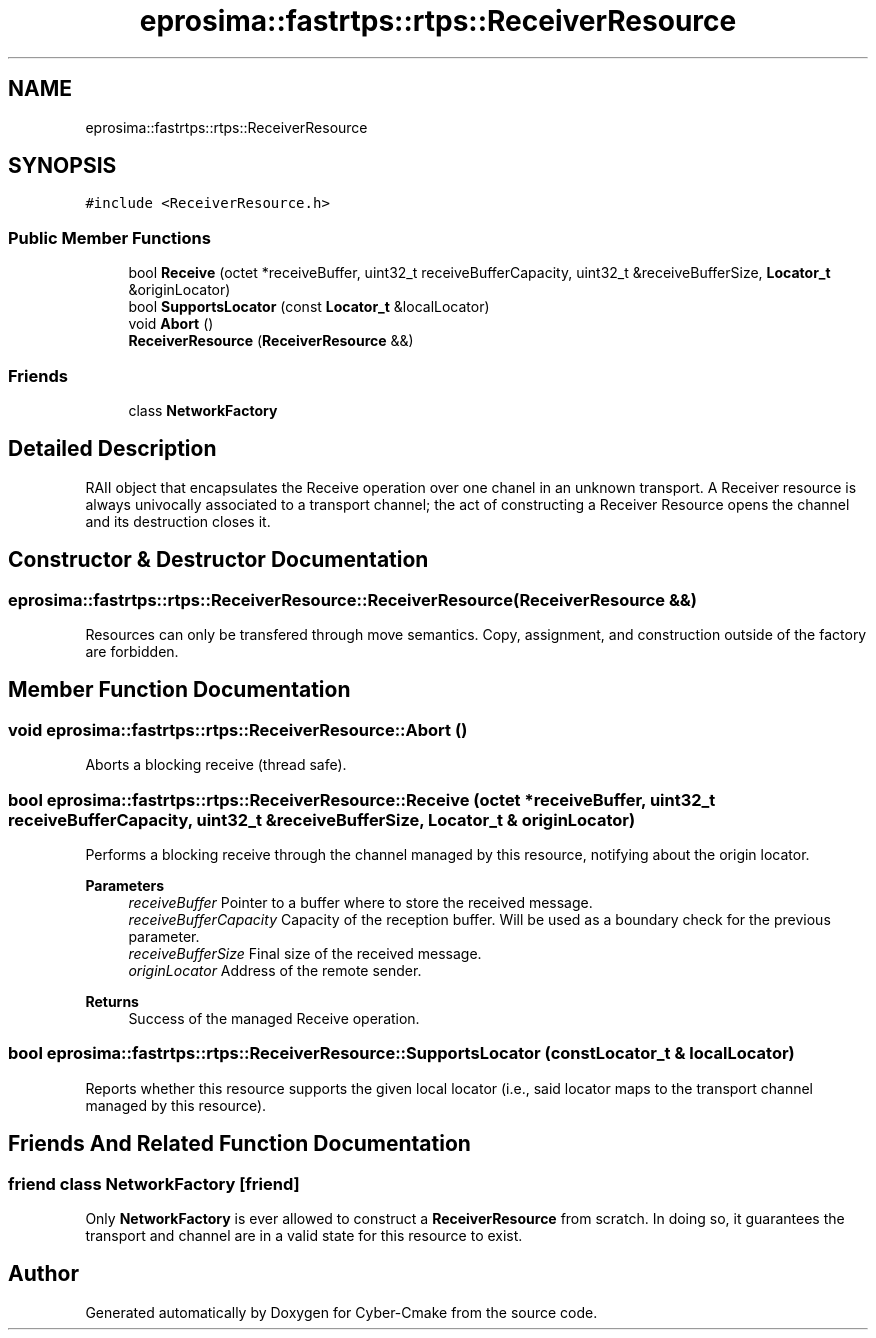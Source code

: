 .TH "eprosima::fastrtps::rtps::ReceiverResource" 3 "Sun Sep 3 2023" "Version 8.0" "Cyber-Cmake" \" -*- nroff -*-
.ad l
.nh
.SH NAME
eprosima::fastrtps::rtps::ReceiverResource
.SH SYNOPSIS
.br
.PP
.PP
\fC#include <ReceiverResource\&.h>\fP
.SS "Public Member Functions"

.in +1c
.ti -1c
.RI "bool \fBReceive\fP (octet *receiveBuffer, uint32_t receiveBufferCapacity, uint32_t &receiveBufferSize, \fBLocator_t\fP &originLocator)"
.br
.ti -1c
.RI "bool \fBSupportsLocator\fP (const \fBLocator_t\fP &localLocator)"
.br
.ti -1c
.RI "void \fBAbort\fP ()"
.br
.ti -1c
.RI "\fBReceiverResource\fP (\fBReceiverResource\fP &&)"
.br
.in -1c
.SS "Friends"

.in +1c
.ti -1c
.RI "class \fBNetworkFactory\fP"
.br
.in -1c
.SH "Detailed Description"
.PP 
RAII object that encapsulates the Receive operation over one chanel in an unknown transport\&. A Receiver resource is always univocally associated to a transport channel; the act of constructing a Receiver Resource opens the channel and its destruction closes it\&. 
.SH "Constructor & Destructor Documentation"
.PP 
.SS "eprosima::fastrtps::rtps::ReceiverResource::ReceiverResource (\fBReceiverResource\fP &&)"
Resources can only be transfered through move semantics\&. Copy, assignment, and construction outside of the factory are forbidden\&. 
.SH "Member Function Documentation"
.PP 
.SS "void eprosima::fastrtps::rtps::ReceiverResource::Abort ()"
Aborts a blocking receive (thread safe)\&. 
.SS "bool eprosima::fastrtps::rtps::ReceiverResource::Receive (octet * receiveBuffer, uint32_t receiveBufferCapacity, uint32_t & receiveBufferSize, \fBLocator_t\fP & originLocator)"
Performs a blocking receive through the channel managed by this resource, notifying about the origin locator\&. 
.PP
\fBParameters\fP
.RS 4
\fIreceiveBuffer\fP Pointer to a buffer where to store the received message\&. 
.br
\fIreceiveBufferCapacity\fP Capacity of the reception buffer\&. Will be used as a boundary check for the previous parameter\&. 
.br
\fIreceiveBufferSize\fP Final size of the received message\&. 
.br
\fIoriginLocator\fP Address of the remote sender\&. 
.RE
.PP
\fBReturns\fP
.RS 4
Success of the managed Receive operation\&. 
.RE
.PP

.SS "bool eprosima::fastrtps::rtps::ReceiverResource::SupportsLocator (const \fBLocator_t\fP & localLocator)"
Reports whether this resource supports the given local locator (i\&.e\&., said locator maps to the transport channel managed by this resource)\&. 
.SH "Friends And Related Function Documentation"
.PP 
.SS "friend class \fBNetworkFactory\fP\fC [friend]\fP"
Only \fBNetworkFactory\fP is ever allowed to construct a \fBReceiverResource\fP from scratch\&. In doing so, it guarantees the transport and channel are in a valid state for this resource to exist\&. 

.SH "Author"
.PP 
Generated automatically by Doxygen for Cyber-Cmake from the source code\&.
